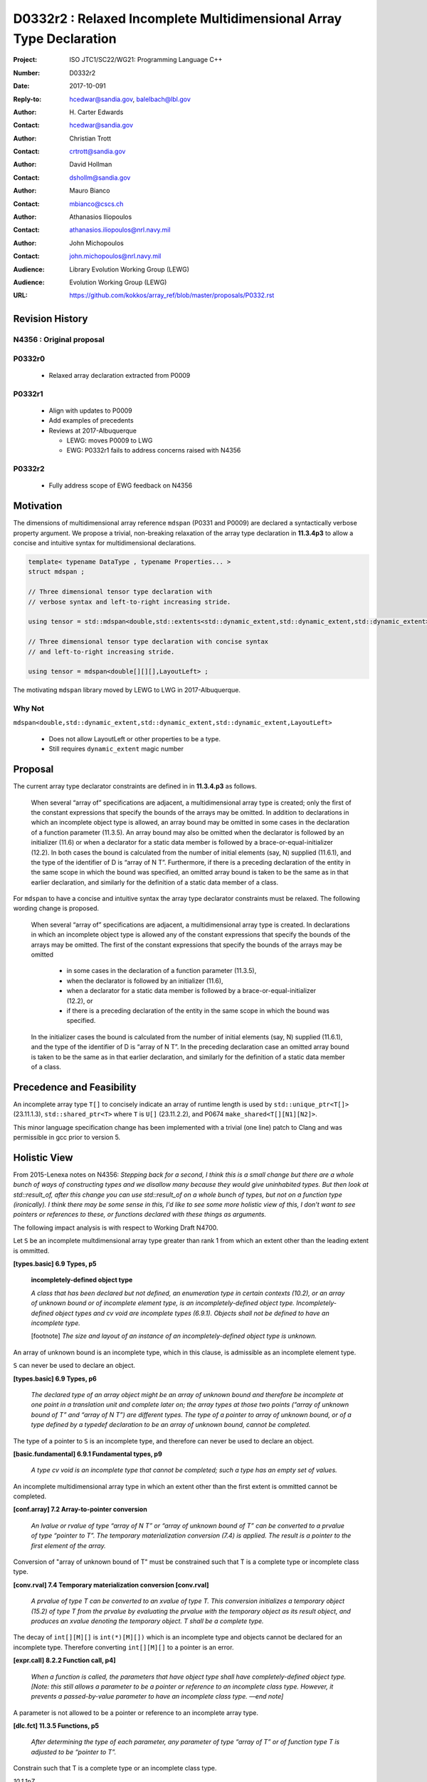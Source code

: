 ========================================================================
D0332r2 : Relaxed Incomplete Multidimensional Array Type Declaration
========================================================================

:Project: ISO JTC1/SC22/WG21: Programming Language C++
:Number: D0332r2
:Date: 2017-10-091
:Reply-to: hcedwar@sandia.gov, balelbach@lbl.gov
:Author: H\. Carter Edwards
:Contact: hcedwar@sandia.gov
:Author: Christian Trott
:Contact: crtrott@sandia.gov
:Author: David Hollman
:Contact: dshollm@sandia.gov
:Author: Mauro Bianco
:Contact: mbianco@cscs.ch
:Author: Athanasios Iliopoulos
:Contact: athanasios.iliopoulos@nrl.navy.mil
:Author: John Michopoulos
:Contact: john.michopoulos@nrl.navy.mil
:Audience: Library Evolution Working Group (LEWG)
:Audience: Evolution Working Group (LEWG)
:URL: https://github.com/kokkos/array_ref/blob/master/proposals/P0332.rst


******************************************************************
Revision History
******************************************************************

----------------------------------------------------------------------
N4356 : Original proposal
----------------------------------------------------------------------

----------------------------------------------------------------------
P0332r0
----------------------------------------------------------------------

  - Relaxed array declaration extracted from P0009

----------------------------------------------------------------------
P0332r1
----------------------------------------------------------------------

  - Align with updates to P0009
  - Add examples of precedents
  - Reviews at 2017-Albuquerque

    - LEWG: moves P0009 to LWG
    - EWG: P0332r1 fails to address concerns raised with N4356

----------------------------------------------------------------------
P0332r2
----------------------------------------------------------------------

  - Fully address scope of EWG feedback on N4356


******************************************************************
Motivation
******************************************************************

The dimensions of multidimensional array reference ``mdspan``
(P0331 and P0009) are declared a syntactically verbose property argument.
We propose a trivial, non-breaking relaxation of the
array type declaration in **11.3.4p3** to allow a concise
and intuitive syntax for multidimensional declarations.

.. code-block:: c++

  template< typename DataType , typename Properties... >
  struct mdspan ;

  // Three dimensional tensor type declaration with
  // verbose syntax and left-to-right increasing stride.

  using tensor = std::mdspan<double,std::extents<std::dynamic_extent,std::dynamic_extent,std::dynamic_extent>,LayoutLeft> ;

  // Three dimensional tensor type declaration with concise syntax
  // and left-to-right increasing stride.

  using tensor = mdspan<double[][][],LayoutLeft> ;

..

The motivating ``mdspan`` library moved by LEWG to LWG in 2017-Albuquerque.

----------------------------------------------------------------------
Why Not
----------------------------------------------------------------------

``mdspan<double,std::dynamic_extent,std::dynamic_extent,std::dynamic_extent,LayoutLeft>``

  - Does not allow LayoutLeft or other properties to be a type.
  - Still requires ``dynamic_extent`` magic number

******************************************************************************
Proposal
******************************************************************************

The current array type declarator constraints are
defined in in **11.3.4.p3** as follows.

  When several “array of” specifications are adjacent,
  a multidimensional array type is created;
  only the first of the constant expressions
  that specify the bounds of the arrays may be omitted.
  In addition to declarations in which an
  incomplete object type is allowed,
  an array bound may be omitted in some cases
  in the declaration of a function parameter (11.3.5).
  An array bound may also be omitted when the declarator
  is followed by an initializer (11.6)
  or when a declarator for a static data member
  is followed by a brace-or-equal-initializer (12.2).
  In both cases the bound is calculated from the
  number of initial elements (say, N) supplied (11.6.1),
  and the type of the identifier of D is “array of N T”.
  Furthermore, if there is a preceding declaration
  of the entity in the same scope in which the bound was specified,
  an omitted array bound is taken to be the same as in that
  earlier declaration, and similarly for the definition of
  a static data member of a class.

For ``mdspan`` to have a concise and intuitive syntax
the array type declarator constraints must be relaxed.
The following wording change is proposed.

  When several “array of” specifications are adjacent,
  a multidimensional array type is created.
  In declarations in which an incomplete object type is allowed
  any of the constant expressions that
  specify the bounds of the arrays may be omitted.
  The first of the constant expressions
  that specify the bounds of the arrays may be omitted

    - in some cases in the declaration of a function parameter (11.3.5),
    - when the declarator is followed by an initializer (11.6),
    - when a declarator for a static data member
      is followed by a brace-or-equal-initializer (12.2), or
    - if there is a preceding declaration
      of the entity in the same scope in which the bound was specified.

  In the initializer cases the bound is calculated from the
  number of initial elements (say, N) supplied (11.6.1),
  and the type of the identifier of D is “array of N T”.
  In the preceding declaration case
  an omitted array bound is taken to be the same as in that
  earlier declaration, and similarly for the definition of
  a static data member of a class.


******************************************************************************
Precedence and Feasibility
******************************************************************************

An incomplete array type ``T[]`` to concisely indicate
an array of runtime length is used by
``std::unique_ptr<T[]>`` (23.11.1.3),
``std::shared_ptr<T>`` where ``T`` is ``U[]`` (23.11.2.2),
and P0674 ``make_shared<T[][N1][N2]>``.


This minor language specification change has been implemented with
a trivial (one line) patch to Clang and was permissible in gcc prior to
version 5.


******************************************************************************
Holistic View
******************************************************************************

From 2015-Lenexa notes on N4356:
*Stepping back for a second, I think this is a small change
but there are a whole bunch of ways of constructing types and
we disallow many because they would give uninhabited types.
But then look at std::result_of, after this change you can use
std::result_of on a whole bunch of types,
but not on a function type (ironically).
I think there may be some sense in this,
I'd like to see some more holistic view of this,
I don't want to see pointers or references to these,
or functions declared with these things as arguments.*


The following impact analysis is with respect to Working Draft N4700.


Let ``S`` be an incomplete multdimensional array type
greater than rank 1 from which an extent other than the
leading extent is ommitted.

**[types.basic] 6.9 Types, p5**

  **incompletely-defined object type**

  *A class that has been declared but not defined, an enumeration type
  in certain contexts (10.2), or an array of unknown bound or of
  incomplete element type, is an incompletely-defined object type.
  Incompletely-defined object types and cv void are incomplete types (6.9.1).
  Objects shall not be defined to have an incomplete type.*

  [footnote] *The size and layout of an instance
  of an incompletely-defined object type is unknown.*

An array of unknown bound is an incomplete type,
which in this clause, is admissible as an incomplete element type.

``S`` can never be used to declare an object.

**[types.basic] 6.9 Types, p6**

  *The declared type of an array object might be an array of
  unknown bound and therefore be incomplete at one point in a
  translation unit and complete later on; the array types at
  those two points (“array of unknown bound of T” and “array of N T”)
  are different types. The type of a pointer to array of unknown bound,
  or of a type defined by a typedef declaration to be an array of
  unknown bound, cannot be completed.*

The type of a pointer to ``S`` is an incomplete type,
and therefore can never be used to declare an object.

**[basic.fundamental] 6.9.1 Fundamental types, p9** 

  *A type cv void is an incomplete type that cannot be completed;
  such a type has an empty set of values.*

An incomplete multidimensional array type in which an extent
other than the first extent is ommitted cannot be completed.

**[conf.array] 7.2 Array-to-pointer conversion**

  *An lvalue or rvalue of type “array of N T” or
  “array of unknown bound of T” can be converted to a prvalue of
  type “pointer to T”. The temporary materialization conversion (7.4)
  is applied. The result is a pointer to the first element of the array.*

Conversion of "array of unknown bound of T" must be constrained
such that T is a complete type or incomplete class type.

**[conv.rval] 7.4 Temporary materialization conversion [conv.rval]**

  *A prvalue of type T can be converted to an xvalue of type T.
  This conversion initializes a temporary object (15.2) of type T
  from the prvalue by evaluating the prvalue with the
  temporary object as its result object, and produces an xvalue
  denoting the temporary object. T shall be a complete type.*

The decay of ``int[][M][]`` is ``int(*)[M][])`` which is an incomplete type 
and objects cannot be declared for an incomplete type.
Therefore converting ``int[][M][]`` to a pointer is an error.

**[expr.call] 8.2.2 Function call, p4]**

  *When a function is called, the parameters that have object type
  shall have completely-defined object type.
  [Note: this still allows a parameter to be a pointer or reference
  to an incomplete class type. However, it prevents a passed-by-value
  parameter to have an incomplete class type. —end note]*

A parameter is not allowed to be a pointer or reference to an
incomplete array type.

**[dlc.fct] 11.3.5 Functions, p5**

  *After determining the type of each parameter,
  any parameter of type “array of T” or of function type T
  is adjusted to be “pointer to T”.*

Constrain such that T is a complete type or an incomplete class type.



*10.1.1p7*

  *The name of a declared but undefined class can be used
  in an extern declaration. Such a declaration can
  only be used in ways that do not require a complete class type.*

Incomplete array types cannot be used as the return type
of a function.

------------------------------------------------------------------------------
type_traits interaction
------------------------------------------------------------------------------

.. code-block:: c++

  using S = double[10][20][] ;
  rank_v<S> == 3``
  extent_v<S,0> == 10``
  extent_v<S,1> == 20``
  extent_v<S,2> == 0``

  remove_extent_t<S> // is an incomplete type
  is_same_v< remove_extent_t<S> , double[20][] >

  remove_extent_t< remove_extent_t<S> > // is an incomplete type
  is_same_v< remove_extent_t< remove_extent_t<S> > , double[] >

  decay_t<S> // is an incomplete type
  is_same_v< decay_t<S> , double(*)[20][] >

..
 

------------------------------------------------------------------------------
Type Deduction Non-Issue
------------------------------------------------------------------------------

.. code-block:: c++

  template <typename T>
  void f( span<T[3][5]> ); // A

  template <typename T>
  void f( span<T[1][3][5]> ); // B

  template <typename T>
  void f( span<T[1][][5]> ); // C

  template <typename T, std::size_t M, std::size_t N>
  void f( span<T[N][M][]> ) // D

  template <typename T, std::size_t M, std::size_t N>
  void f( span<T[][N][M]> ); // E

  template <typename T>
  void f( T[][3][5] ); // F
    // adjusted to pointer T(*)[3][5]

  template <typename T>
  void f( T[][][5] ); // G
    // adjusted to pointer T(*)[][5]
    // invalid due to T[][5] incomplete array type

  template <typename T, std::size_t M >
  void f( T[][M][] ) // H
    // adjusted to pointer T(*)[M][]
    // invalid due to T[][5] incomplete array type

  template <typename T, std::size_t M, std::size_t N>
  void f( T[][N][M] ); // I
    // adjusted to pointer T(*)[M][N]


  int foo( span<int[1][3][5]> x )
  {
    f(x); // no ambiquity
    // COULD match A with T == int[1]
    // DOES  match B with T == int ; more specialized
    // NOT match D because [3] != []
    // NOT match E because [5] != []
    // NOT match F because [1] != []
  }

  int foo( int y[][3][5] )
  {
    f(y);
    // DOES match F ; more specialized
    // COULD match I 
  }

..







